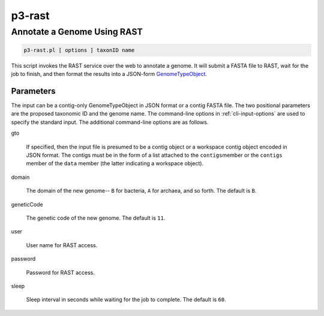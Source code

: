 
.. _cli::p3-rast:

#######
p3-rast
#######

.. highlight:: perl


.. _cli::Annotate-a-Genome-Using-RAST:

****************************
Annotate a Genome Using RAST
****************************



.. code-block:: perl

     p3-rast.pl [ options ] taxonID name


This script invokes the RAST service over the web to annotate a genome. It will submit a FASTA
file to RAST, wait for the job to finish, and then format the results into a JSON-form `GenomeTypeObject <GenomeTypeObject>`_.

.. _cli::Parameters:

Parameters
==========


The input can be a contig-only GenomeTypeObject in JSON format or a contig FASTA file. The
two positional parameters are the proposed taxonomic ID and the genome name. The command-line options in
:ref:`cli-input-options` are used to specify the standard input. The additional command-line
options are as follows.


gto
 
 If specified, then the input file is presumed to be a contig object or a workspace contig object
 encoded in JSON format. The contigs must be in the form of a list attached to the \ ``contigs``\ 
 member or the \ ``contigs``\  member of the \ ``data``\  member (the latter indicating a workspace object).
 


domain
 
 The domain of the new genome-- \ ``B``\  for bacteria, \ ``A``\  for archaea, and so forth. The default is
 \ ``B``\ .
 


geneticCode
 
 The genetic code of the new genome. The default is \ ``11``\ .
 


user
 
 User name for RAST access.
 


password
 
 Password for RAST access.
 


sleep
 
 Sleep interval in seconds while waiting for the job to complete. The default is \ ``60``\ .
 



